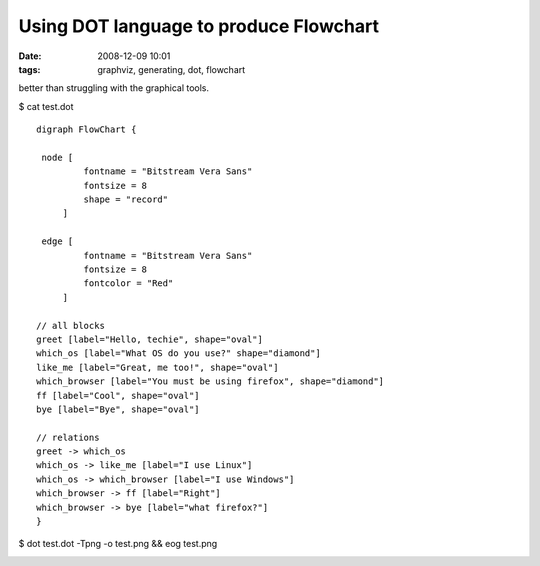 Using DOT language to produce Flowchart
#######################################
:date: 2008-12-09 10:01
:tags: graphviz, generating, dot, flowchart

better than struggling with the graphical tools.

$ cat test.dot

::

    digraph FlowChart {
    
     node [
             fontname = "Bitstream Vera Sans"
             fontsize = 8
             shape = "record"
         ]
    
     edge [
             fontname = "Bitstream Vera Sans"
             fontsize = 8
             fontcolor = "Red"
         ]
    
    // all blocks
    greet [label="Hello, techie", shape="oval"]
    which_os [label="What OS do you use?" shape="diamond"]
    like_me [label="Great, me too!", shape="oval"]
    which_browser [label="You must be using firefox", shape="diamond"]
    ff [label="Cool", shape="oval"]
    bye [label="Bye", shape="oval"]
    
    // relations
    greet -> which_os
    which_os -> like_me [label="I use Linux"]
    which_os -> which_browser [label="I use Windows"]
    which_browser -> ff [label="Right"]
    which_browser -> bye [label="what firefox?"]
    }
    
$ dot test.dot -Tpng -o test.png && eog test.png

.. image:: src/images/002.png
